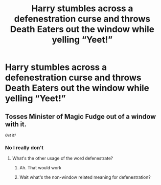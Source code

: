 #+TITLE: Harry stumbles across a defenestration curse and throws Death Eaters out the window while yelling “Yeet!”

* Harry stumbles across a defenestration curse and throws Death Eaters out the window while yelling “Yeet!”
:PROPERTIES:
:Author: TheThirdIncursion
:Score: 11
:DateUnix: 1602174356.0
:DateShort: 2020-Oct-08
:FlairText: Prompt
:END:

** Tosses Minister of Magic Fudge out of a window with it.

/^{Get it?}/
:PROPERTIES:
:Author: Impossible-Poetry
:Score: 8
:DateUnix: 1602178399.0
:DateShort: 2020-Oct-08
:END:

*** No I really don't
:PROPERTIES:
:Author: TheThirdIncursion
:Score: 2
:DateUnix: 1602187677.0
:DateShort: 2020-Oct-08
:END:

**** What's the other usage of the word defenestrate?
:PROPERTIES:
:Author: Impossible-Poetry
:Score: 4
:DateUnix: 1602197067.0
:DateShort: 2020-Oct-09
:END:

***** Ah. That would work
:PROPERTIES:
:Author: TheThirdIncursion
:Score: 2
:DateUnix: 1602200778.0
:DateShort: 2020-Oct-09
:END:


***** Wait what's the non-window related meaning for defenestration?
:PROPERTIES:
:Author: dark_case123
:Score: 0
:DateUnix: 1602364774.0
:DateShort: 2020-Oct-11
:END:
